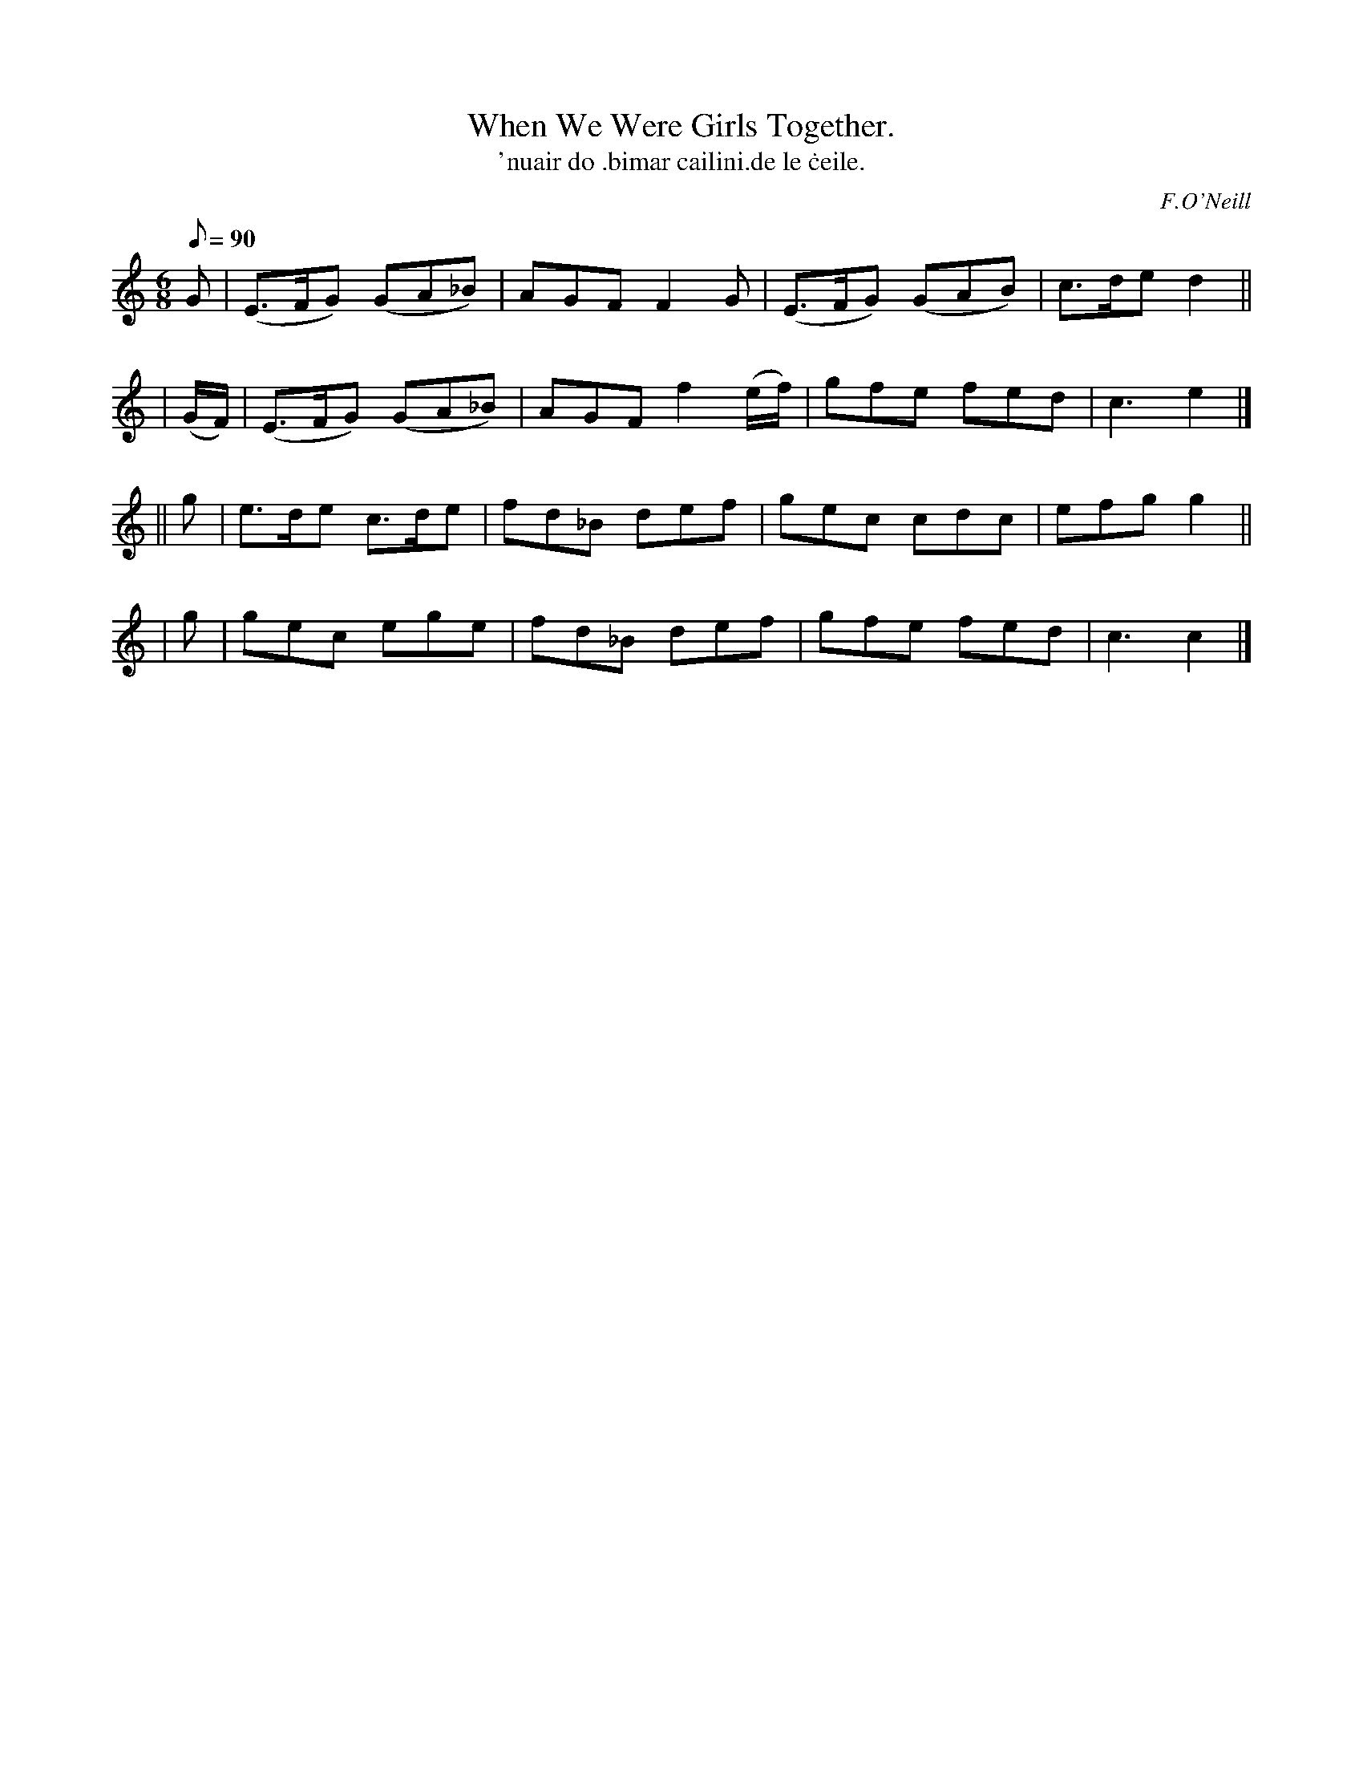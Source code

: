 X: 573
T: When We Were Girls Together.
T: 'nuair do \.bimar cailini\.de le \.ceile.
R: jig
%S: s:4 b:16(4+4+4+4)
B: O'Neill's 1850 #573
O: F.O'Neill
Q: "Cheerful."
M: 6/8
L: 1/8
Q: 90
K: C
   G     | (E>FG) (GA_B) | AGF F2  G     | (E>FG) (GAB) | c>de d2 ||
| (G/F/) | (E>FG) (GA_B) | AGF f2 (e/f/) |  gfe    fed  | c3   e2 |]
|| g     | e>de c>de | fd_B def | gec cdc | efg g2 ||
|  g     | gec  ege  | fd_B def | gfe fed | c3  c2 |]
